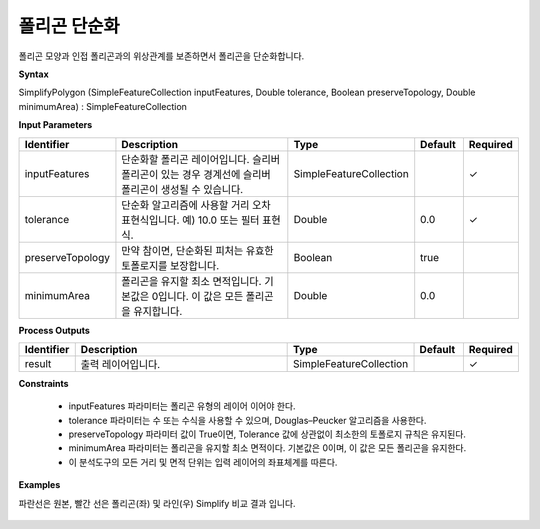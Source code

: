 .. _simplifypolygon:

폴리곤 단순화
=====================

폴리곤 모양과 인접 폴리곤과의 위상관계를  보존하면서 폴리곤을 단순화합니다.

**Syntax**

SimplifyPolygon (SimpleFeatureCollection inputFeatures, Double tolerance, Boolean preserveTopology, Double minimumArea) : SimpleFeatureCollection

**Input Parameters**

.. list-table::
   :widths: 10 50 20 10 10

   * - **Identifier**
     - **Description**
     - **Type**
     - **Default**
     - **Required**

   * - inputFeatures
     - 단순화할 폴리곤 레이어입니다. 슬리버 폴리곤이 있는 경우 경계선에 슬리버 폴리곤이 생성될 수 있습니다.
     - SimpleFeatureCollection
     -
     - ✓

   * - tolerance
     - 단순화 알고리즘에 사용할 거리 오차 표현식입니다. 예) 10.0 또는 필터 표현식.
     - Double
     - 0.0
     - ✓

   * - preserveTopology
     - 만약 참이면, 단순화된 피처는 유효한 토폴로지를 보장합니다.
     - Boolean
     - true
     -

   * - minimumArea
     - 폴리곤을 유지할 최소 면적입니다. 기본값은 0입니다. 이 값은 모든 폴리곤을 유지합니다.
     - Double
     - 0.0
     -

**Process Outputs**

.. list-table::
   :widths: 10 50 20 10 10

   * - **Identifier**
     - **Description**
     - **Type**
     - **Default**
     - **Required**

   * - result
     - 출력 레이어입니다.
     - SimpleFeatureCollection
     -
     - ✓

**Constraints**

 - inputFeatures 파라미터는 폴리곤 유형의 레이어 이어야 한다.
 - tolerance 파라미터는 수 또는 수식을 사용할 수 있으며, Douglas–Peucker 알고리즘을 사용한다.
 - preserveTopology 파라미터 값이 True이면, Tolerance 값에 상관없이 최소한의 토폴로지 규칙은 유지된다.
 - minimumArea 파라미터는 폴리곤을 유지할 최소 면적이다. 기본값은 0이며, 이 값은 모든 폴리곤을 유지한다.
 - 이 분석도구의 모든 거리 및 면적 단위는 입력 레이어의 좌표체계를 따른다.


**Examples**

파란선은 원본, 빨간 선은 폴리곤(좌) 및 라인(우) Simplify 비교 결과 입니다.

  .. image:: images/simplifypolygon.png

